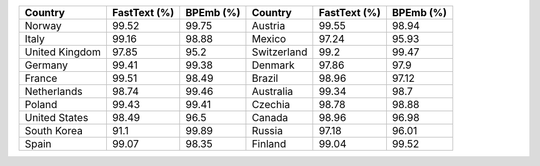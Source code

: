 .. list-table::
		:header-rows: 1

		*	- Country
			- FastText (%)
			- BPEmb (%)
			- Country
			- FastText (%)
			- BPEmb (%)
		*	- Norway
			- 99.52
			- 99.75
			- Austria
			- 99.55
			- 98.94
		*	- Italy
			- 99.16
			- 98.88
			- Mexico
			- 97.24
			- 95.93
		*	- United Kingdom
			- 97.85
			- 95.2
			- Switzerland
			- 99.2
			- 99.47
		*	- Germany
			- 99.41
			- 99.38
			- Denmark
			- 97.86
			- 97.9
		*	- France
			- 99.51
			- 98.49
			- Brazil
			- 98.96
			- 97.12
		*	- Netherlands
			- 98.74
			- 99.46
			- Australia
			- 99.34
			- 98.7
		*	- Poland
			- 99.43
			- 99.41
			- Czechia
			- 98.78
			- 98.88
		*	- United States
			- 98.49
			- 96.5
			- Canada
			- 98.96
			- 96.98
		*	- South Korea
			- 91.1
			- 99.89
			- Russia
			- 97.18
			- 96.01
		*	- Spain
			- 99.07
			- 98.35
			- Finland
			- 99.04
			- 99.52
